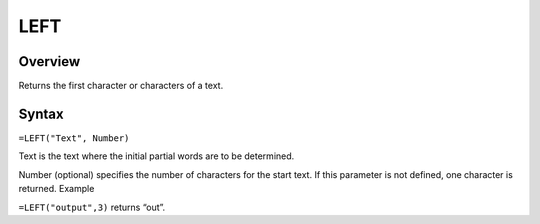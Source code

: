 ====
LEFT
====

Overview
--------

Returns the first character or characters of a text.

Syntax
------

``=LEFT("Text", Number)``

Text is the text where the initial partial words are to be determined.

Number (optional) specifies the number of characters for the start text. If this parameter is not defined, one character is returned.
Example

``=LEFT("output",3)`` returns “out”. 

